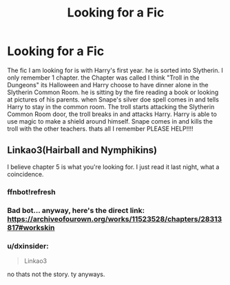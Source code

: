 #+TITLE: Looking for a Fic

* Looking for a Fic
:PROPERTIES:
:Author: dxinsider
:Score: 1
:DateUnix: 1607709838.0
:DateShort: 2020-Dec-11
:FlairText: Request
:END:
The fic I am looking for is with Harry's first year. he is sorted into Slytherin. I only remember 1 chapter. the Chapter was called I think "Troll in the Dungeons" its Halloween and Harry choose to have dinner alone in the Slytherin Common Room. he is sitting by the fire reading a book or looking at pictures of his parents. when Snape's silver doe spell comes in and tells Harry to stay in the common room. The troll starts attacking the Slytherin Common Room door, the troll breaks in and attacks Harry. Harry is able to use magic to make a shield around himself. Snape comes in and kills the troll with the other teachers. thats all I remember PLEASE HELP!!!!


** Linkao3(Hairball and Nymphikins)

I believe chapter 5 is what you're looking for. I just read it last night, what a coincidence.
:PROPERTIES:
:Author: Nathen_Drake_392
:Score: 1
:DateUnix: 1607713543.0
:DateShort: 2020-Dec-11
:END:

*** ffnbot!refresh
:PROPERTIES:
:Author: Nathen_Drake_392
:Score: 1
:DateUnix: 1607716363.0
:DateShort: 2020-Dec-11
:END:


*** Bad bot... anyway, here's the direct link: [[https://archiveofourown.org/works/11523528/chapters/28313817#workskin]]
:PROPERTIES:
:Author: Nathen_Drake_392
:Score: 1
:DateUnix: 1607721707.0
:DateShort: 2020-Dec-12
:END:


*** u/dxinsider:
#+begin_quote
  Linkao3
#+end_quote

no thats not the story. ty anyways.
:PROPERTIES:
:Author: dxinsider
:Score: 1
:DateUnix: 1607732667.0
:DateShort: 2020-Dec-12
:END:
